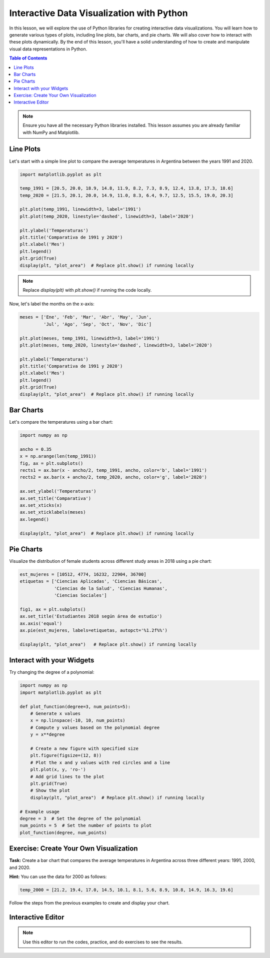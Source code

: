 ==========================================
Interactive Data Visualization with Python
==========================================

In this lesson, we will explore the use of Python libraries for creating interactive data visualizations. You will learn how to generate various types of plots, including line plots, bar charts, and pie charts. We will also cover how to interact with these plots dynamically. By the end of this lesson, you'll have a solid understanding of how to create and manipulate visual data representations in Python.

.. contents:: Table of Contents
   :depth: 2
   :local:

.. note::
   Ensure you have all the necessary Python libraries installed. This lesson assumes you are already familiar with NumPy and Matplotlib.

Line Plots
----------

Let's start with a simple line plot to compare the average temperatures in Argentina between the years 1991 and 2020.

.. code-block:: python

   import matplotlib.pyplot as plt

   temp_1991 = [20.5, 20.0, 18.9, 14.8, 11.9, 8.2, 7.3, 8.9, 12.4, 13.8, 17.3, 18.6]
   temp_2020 = [21.5, 20.1, 20.0, 14.9, 11.0, 8.3, 6.4, 9.7, 12.5, 15.5, 19.0, 20.3]

   plt.plot(temp_1991, linewidth=3, label='1991')
   plt.plot(temp_2020, linestyle='dashed', linewidth=3, label='2020')

   plt.ylabel('Temperaturas')
   plt.title('Comparativa de 1991 y 2020')
   plt.xlabel('Mes')
   plt.legend()
   plt.grid(True)
   display(plt, "plot_area")  # Replace plt.show() if running locally

.. note::
    Replace `display(plt)` with `plt.show()` if running the code locally.

Now, let's label the months on the x-axis:

.. code-block:: python

   meses = ['Ene', 'Feb', 'Mar', 'Abr', 'May', 'Jun', 
            'Jul', 'Ago', 'Sep', 'Oct', 'Nov', 'Dic']

   plt.plot(meses, temp_1991, linewidth=3, label='1991')
   plt.plot(meses, temp_2020, linestyle='dashed', linewidth=3, label='2020')

   plt.ylabel('Temperaturas')
   plt.title('Comparativa de 1991 y 2020')
   plt.xlabel('Mes')
   plt.legend()
   plt.grid(True)
   display(plt, "plot_area")  # Replace plt.show() if running locally

Bar Charts
----------

Let's compare the temperatures using a bar chart:

.. code-block:: python

   import numpy as np

   ancho = 0.35
   x = np.arange(len(temp_1991))
   fig, ax = plt.subplots()
   rects1 = ax.bar(x - ancho/2, temp_1991, ancho, color='b', label='1991')
   rects2 = ax.bar(x + ancho/2, temp_2020, ancho, color='g', label='2020')

   ax.set_ylabel('Temperaturas')
   ax.set_title('Comparativa')
   ax.set_xticks(x)
   ax.set_xticklabels(meses)
   ax.legend()

   display(plt, "plot_area")  # Replace plt.show() if running locally

Pie Charts
----------

Visualize the distribution of female students across different study areas in 2018 using a pie chart:

.. code-block:: python

   est_mujeres = [10512, 4774, 16232, 22904, 36700]
   etiquetas = ['Ciencias Aplicadas', 'Ciencias Básicas', 
                'Ciencias de la Salud', 'Ciencias Humanas', 
                'Ciencias Sociales']

   fig1, ax = plt.subplots()
   ax.set_title('Estudiantes 2018 según área de estudio')
   ax.axis('equal')
   ax.pie(est_mujeres, labels=etiquetas, autopct='%1.2f%%')

   display(plt, "plot_area")   # Replace plt.show() if running locally

Interact with your Widgets
--------------------------

Try changing the degree of a polynomial:

.. code-block:: python

    import numpy as np
    import matplotlib.pyplot as plt

    def plot_function(degree=3, num_points=5):
        # Generate x values
        x = np.linspace(-10, 10, num_points)
        # Compute y values based on the polynomial degree
        y = x**degree
        
        # Create a new figure with specified size
        plt.figure(figsize=(12, 8))
        # Plot the x and y values with red circles and a line
        plt.plot(x, y, 'ro-')
        # Add grid lines to the plot
        plt.grid(True)
        # Show the plot
        display(plt, "plot_area")  # Replace plt.show() if running locally

    # Example usage
    degree = 3  # Set the degree of the polynomial
    num_points = 5  # Set the number of points to plot
    plot_function(degree, num_points)


Exercise: Create Your Own Visualization
---------------------------------------

**Task:** Create a bar chart that compares the average temperatures in Argentina across three different years: 1991, 2000, and 2020.

**Hint:** You can use the data for 2000 as follows:

.. code-block:: python

   temp_2000 = [21.2, 19.4, 17.0, 14.5, 10.1, 8.1, 5.6, 8.9, 10.8, 14.9, 16.3, 19.6]

Follow the steps from the previous examples to create and display your chart.

Interactive Editor
------------------

.. note::
   Use this editor to run the codes, practice, and do exercises to see the results.

.. activecode:: ac_l66_6_en_1
   :nocodelens:
   :language: python3
   :python3_interpreter: pyscript

   # You can start practicing here by copying and pasting the code examples from above,
   # or by writing your own code to explore different visualizations.